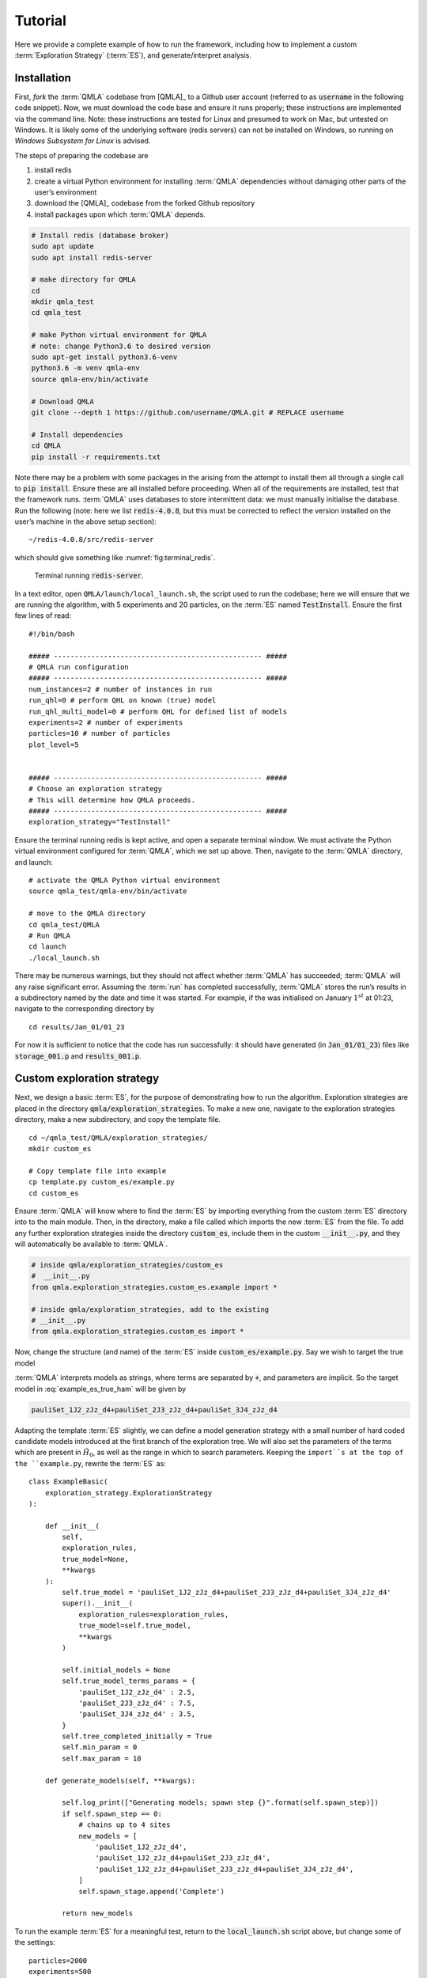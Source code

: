 .. role:: raw-math(raw)
    :format: latex html

Tutorial
========


Here we provide a complete example of how to run the framework,
including how to implement a custom :term:`Exploration Strategy` (:term:`ES`), and generate/interpret analysis.


.. _section_installation:

Installation 
------------
First, *fork* the :term:`QMLA` codebase from
[QMLA]_ to a Github user account (referred to as :code:`username` in the following code snippet). 
Now, we must download the code base and
ensure it runs properly; these instructions are implemented via the
command line.
Note: these instructions are tested for Linux and presumed to work on Mac, but untested on Windows. 
It is likely some of the underlying software (redis servers) can not be installed on Windows,
so running on *Windows Subsystem for Linux* is advised. 

The steps of preparing the codebase are

#. install redis

#. create a virtual Python environment for installing :term:`QMLA` dependencies
   without damaging other parts of the user’s environment

#. download the [QMLA]_ codebase from the forked Github repository

#. install packages upon which :term:`QMLA` depends.


.. code-block:: 
    :name: qmla_setup

    # Install redis (database broker)
    sudo apt update
    sudo apt install redis-server
     
    # make directory for QMLA
    cd
    mkdir qmla_test
    cd qmla_test

    # make Python virtual environment for QMLA
    # note: change Python3.6 to desired version
    sudo apt-get install python3.6-venv 
    python3.6 -m venv qmla-env    
    source qmla-env/bin/activate

    # Download QMLA
    git clone --depth 1 https://github.com/username/QMLA.git # REPLACE username

    # Install dependencies
    cd QMLA 
    pip install -r requirements.txt 

Note there may be a problem with some packages in the arising from the
attempt to install them all through a single call to :code:`pip install`. 
Ensure these are all installed before proceeding.
When all of the requirements are installed, test that the framework
runs. :term:`QMLA` uses databases to store intermittent data: we must
manually initialise the database. Run the following 
(note: here we list :code:`redis-4.0.8`, but this must be corrected to reflect the version installed on the
user’s machine in the above setup section):

::

    ~/redis-4.0.8/src/redis-server

which should give something like :numref:`fig:terminal_redis`.

.. figure:: images/terminal_redis.png
   :alt: Terminal running :code:`redis-server`.
   :width: 75.0%
   :name: fig:terminal_redis

   Terminal running :code:`redis-server`.


In a text editor, open ``QMLA/launch/local_launch.sh``, 
the script used to run the codebase;  
here we will ensure that we are running the
algorithm, with 5 experiments and 20 particles, on the
:term:`ES` named :code:`TestInstall`.
Ensure the first few lines of read:

::

    #!/bin/bash

    ##### -------------------------------------------------- #####
    # QMLA run configuration
    ##### -------------------------------------------------- #####
    num_instances=2 # number of instances in run
    run_qhl=0 # perform QHL on known (true) model
    run_qhl_multi_model=0 # perform QHL for defined list of models
    experiments=2 # number of experiments
    particles=10 # number of particles
    plot_level=5


    ##### -------------------------------------------------- #####
    # Choose an exploration strategy 
    # This will determine how QMLA proceeds. 
    ##### -------------------------------------------------- #####
    exploration_strategy="TestInstall"

Ensure the terminal running redis is kept active, and
open a separate terminal window. 
We must activate the Python virtual environment configured for :term:`QMLA`, 
which we set up above. 
Then, navigate to the :term:`QMLA` directory, and launch:

::

    # activate the QMLA Python virtual environment 
    source qmla_test/qmla-env/bin/activate

    # move to the QMLA directory 
    cd qmla_test/QMLA
    # Run QMLA
    cd launch   
    ./local_launch.sh

There may be numerous warnings, but they should not affect whether
:term:`QMLA` has succeeded; :term:`QMLA` will any raise significant error.
Assuming the :term:`run` has completed successfully, :term:`QMLA` stores the run’s
results in a subdirectory named by the date and time it was started. For
example, if the was initialised on January :math:`1^{st}` at 01:23,
navigate to the corresponding directory by

::

    cd results/Jan_01/01_23

For now it is sufficient to notice that the code has run successfully: 
it should have generated (in :code:`Jan_01/01_23`) files like 
:code:`storage_001.p` and :code:`results_001.p`.


Custom exploration strategy
---------------------------

Next, we design a basic :term:`ES`, for the purpose of
demonstrating how to run the algorithm. 
Exploration strategies are placed in the directory 
:code:`qmla/exploration_strategies`.
To make a new one, navigate to the exploration
strategies directory, make a new subdirectory, and copy the template
file.

::


    cd ~/qmla_test/QMLA/exploration_strategies/
    mkdir custom_es

    # Copy template file into example
    cp template.py custom_es/example.py
    cd custom_es

Ensure :term:`QMLA` will know where to find the :term:`ES` 
by importing everything from the custom :term:`ES` 
directory into to the main module. 
Then, in the directory, make a file called which imports the new
:term:`ES` from the file. 
To add any further exploration strategies inside the
directory :code:`custom_es`, include them in the custom :code:`__init__.py`,
and they will automatically be available to :term:`QMLA`.

.. code-block:: python


    # inside qmla/exploration_strategies/custom_es
    #  __init__.py    
    from qmla.exploration_strategies.custom_es.example import *

    # inside qmla/exploration_strategies, add to the existing
    # __init__.py 
    from qmla.exploration_strategies.custom_es import *

Now, change the structure (and name) of the :term:`ES`
inside :code:`custom_es/example.py`. 
Say we wish to target the true model

.. math::
    :label: example_es_true_ham

    \vec{\alpha} = \left( \alpha_{1,2} \ \ \ \   \alpha_{2,3} \ \ \ \ \alpha_{3,4} \right)

    \vec{T} = \left( \hat{\sigma}_{z}^1 \otimes \hat{\sigma}_{z}^2 \ \ \ \ \hat{\sigma}_{z}^2 \otimes \hat{\sigma}_{z}^3 \ \ \ \  \hat{\sigma}_{z}^3 \otimes \hat{\sigma}_{z}^4 \right) 
    
    \Longrightarrow \hat{H}_{0} = \hat{\sigma}_{z}^{(1,2)} \hat{\sigma}_{z}^{(2,3)} \hat{\sigma}_{z}^{(3,4)} \\

:term:`QMLA` interprets models as strings, where terms are separated by :code:`+`, 
and parameters are implicit. So the target model in
:eq:`example_es_true_ham` will be given by

.. code:: 
    
    pauliSet_1J2_zJz_d4+pauliSet_2J3_zJz_d4+pauliSet_3J4_zJz_d4

Adapting the template :term:`ES` slightly, we can
define a model generation strategy with a small number of hard coded
candidate models introduced at the first branch of the exploration tree.
We will also set the parameters of the terms which are present in
:math:`\hat{H}_{0}`, as well as the range in which to search parameters. 
Keeping the ``import``s at the top of the ``example.py``, 
rewrite the :term:`ES` as:

::

    class ExampleBasic(
        exploration_strategy.ExplorationStrategy
    ):

        def __init__(
            self,
            exploration_rules,
            true_model=None,
            **kwargs
        ):
            self.true_model = 'pauliSet_1J2_zJz_d4+pauliSet_2J3_zJz_d4+pauliSet_3J4_zJz_d4'
            super().__init__(
                exploration_rules=exploration_rules,
                true_model=self.true_model,
                **kwargs
            )

            self.initial_models = None
            self.true_model_terms_params = {
                'pauliSet_1J2_zJz_d4' : 2.5,
                'pauliSet_2J3_zJz_d4' : 7.5,
                'pauliSet_3J4_zJz_d4' : 3.5,
            }
            self.tree_completed_initially = True
            self.min_param = 0
            self.max_param = 10

        def generate_models(self, **kwargs):

            self.log_print(["Generating models; spawn step {}".format(self.spawn_step)])
            if self.spawn_step == 0:
                # chains up to 4 sites
                new_models = [
                    'pauliSet_1J2_zJz_d4',
                    'pauliSet_1J2_zJz_d4+pauliSet_2J3_zJz_d4',
                    'pauliSet_1J2_zJz_d4+pauliSet_2J3_zJz_d4+pauliSet_3J4_zJz_d4',
                ]
                self.spawn_stage.append('Complete')

            return new_models

To run the example :term:`ES` for a meaningful test,
return to the :code:`local_launch.sh` script above, 
but change some of the settings:

::

    particles=2000
    experiments=500
    run_qhl=1
    exploration_strategy=ExampleBasic

Run locally again then move to the results directory as in as in :ref:`section_installation`.    
Note this will take up to 15 minutes to run. 
This can be reduced by lowering the values of :code:`particles`, :code:`experiments`, 
which is sufficient for testing but note that the outcomes will be less effective 
than those presented in the figures of this section.


Analysis
--------

:term:`QMLA` stores results and generates plots over the entire range of
the algorithm, i.e. the run, instance and models. 
The depth of analysis performed automatically is set by the user control
:code:`plot_level` in :code:`local_launch.sh`; 
for ``plot_level=1`` , only the most crucial figures are generated, 
while ``plot_level=5``  generates plots for every
individual model considered. For model searches across large model
spaces and/or considering many candidates, excessive plotting can cause
considerable slow-down, so users should be careful to generate plots
only to the degree they will be useful. Next we show some examples of
the available plots.

Model analysis
~~~~~~~~~~~~~~

We have just run :term:`QHL` for the model in
:eq:`example_es_true_ham` for a single instance, using a reasonable
number of particles and experiments, so we expect to have trained the
model well. 
:term:`Instance`-level results are stored (e.g. for the instance
with ``qmla_id=1``) in ``Jan_01/01_23/instances/qmla_1``. 
Individual models’ insights can be found in , e.g. the model’s ``leaning_summary``
(:numref:`fig:qmla_learning_summary`), and in ``dynamics``
(:numref:`fig:qmla_model_dynamics`).

.. figure:: images/model_analysis/learning_summary_1.png
   :alt: Learning summary
   :width: 75.0%
   :name: fig:qmla_learning_summary
   
   The outcome of :term:`QHL` for the given model.
   Subfigures (a)-(c) show the estimates of the parameters.
   (d) shows the total parameterisation volume against experiments trained upon, 
   along with the evolution times used for those experiments. 
 

.. figure:: images/model_analysis/dynamics_1.png
   :width: 75.0%
   :name: fig:qmla_model_dynamics

   The model's attempt at reproducing dynamics from :math:`\hat{H}_0`.


Instance analysis
~~~~~~~~~~~~~~~~~

Now we can run the full :term:`QMLA` algorithm, i.e. train several
models and determine the most suitable. :term:`QMLA` will call the
method of the :term:`ES`, set in :ref:`section_installation`,
which tells :term:`QMLA` to construct three models on the first branch,
then terminate the search. 
Here we need to train and compare all models
so it takes considerably longer to run: 
for the purpose of testing, 
we reduce the resources so the entire algorithm runs in about 15 minutes.
Some applications will require significantly more resources to learn
effectively. 
In realistic cases, these processes are run in parallel, as
we will cover in :ref:`section_parallel`.

Reconfigure a subset of the settings in the ``local_launch.sh`` script
and run it again:

::

    experiments=250
    particles=1000
    run_qhl=0
    exploration_strategy=ExampleBasic

In the corresponding results directory, navigate to ``instances/qmla_1``, 
where instance level analysis are available.

::

    cd results/Jan_01/01_23/instances/qmla_1

Figures of interest here show the composition of the models
(:numref:`fig:qmla_model_composition`), as well as the :term:`BF` between
candidates (:numref:`fig:qmla_bayes_factors`). 
Individual model comparisons –
i.e. :term:`BF` – are shown in :numref:`fig:qmla_bayes_factor_comparison`,
with the dynamics of all candidates shown in
:numref:`fig:qmla_branch_dynamics`. 
The probes used during the training of all
candidates are also plotted (:numref:`fig:qmla_training_probes`).

.. figure:: images/instance_analysis/composition_of_models.png
   :width: 75.0%
   :name: fig:qmla_model_composition

   ``composition_of_models``: constituent terms of all considered models, 
   indexed by their model IDs. Here model 3 is :math:`\hat{H}_0`


.. figure:: images/instance_analysis/bayes_factors.png
   :width: 75.0%
   :name: fig:qmla_bayes_factors

   ``bayes_factors``: comparisons between all models are read as :math:`B_{i,j}` where
   :math:`i` is the model ID on the y-axis and :math:`j` on the x-axis. 
   Thus :math:`B_{ij} > 0 \ (<0)` indicates :math:`\hat{H}_i$ \ ($\hat{H}_j`), 
   i.e. the model on the y-axis (x-axis) is the stronger model.


.. figure:: images/instance_analysis/BF_1_3.png
   :width: 75.0%
   :name: fig:qmla_bayes_factor_comparison

   ``comparisons/BF_1_3``: direct comparison between models with IDs 1 and 3,
   showing their reproduction of the system dynamics (red dots, :math:`Q`, 
   as well as the times (experiments) against which the :term:`BF` was calculated. 


.. figure:: images/instance_analysis/dynamics_branch_1.png
   :width: 75.0%
   :name: fig:qmla_branch_dynamics

   ``branches/dynamics_branch_1``: dynamics of all models considered on the branch
   compared with system dynamics (red dots, :math:`Q`)

.. figure:: images/instance_analysis/probes_bloch_sphere.png
   :width: 50.0%
   :name: fig:qmla_training_probes

   ``probes_bloch_sphere``: probes used for training models in this instance 
   (only showing 1-qubit versions).


Run analysis
~~~~~~~~~~~~

Considering a number of instances together is a *run*. 
In general, this is the level of analysis of most interest: 
an individual instance is liable to errors due to the probabilistic 
nature of the model training and generation subroutines. 
On average, however, we expect those elements to perform well, 
so across a significant number of instances,we expect the average outcomes to be meaningful.

Each results directory has an script to generate plots at the run level.

::

    cd results/Jan_01/01_23
    ./analyse.sh

Run level analysis are held in the main results directory and several
sub-directories created by the script. 
For testing, here we recommend running a number of instances with very few resources 
so that the test finishes quickly (about ten minutes). 
The results will therefore be meaningless, but allow for
elucidation of the resultant plots. 
First, reconfigure some settings of ``local_launch.sh`` and launch again.

::

    num_instances=10
    experiments=20
    particles=100
    run_qhl=0
    exploration_strategy=ExampleBasic

Some of the generated analysis are shown in the following figures. 
The number of instances
for which each model was deemed champion, i.e. their *win rates* are given in
:numref:`fig:qmla_win_rates`. The *top models*, i.e. those with highest win
rates, analysed further: the average parameter estimation progression
for :math:`\hat{H}_{0}` – including only the instances where :math:`\hat{H}_{0}` was
deemed champion – are shown in :numref:`fig:champ_param_progression`.
Irrespecitve of the champion models, the rate with which each term is
found in the champion model (:math:`\hat{t} \in \hat{H}^{\prime}`) indicates
the :term:`likelihood` that the term is really present; these rates – along
with the parameter values learned – are shown in :numref:`fig:run_branch_dynamics`. 
The champion model from each instance can
attempt to reproduce system dynamics: we group together these
reproductions for each model in :numref:`fig:run_dynamics`.

.. figure:: images/run_analysis/model_wins.png
   :name: fig:qmla_win_rates

   ``performace/model_wins``: number of instance wins achieved by each model.

.. figure:: images/run_analysis/params_pauliSet_1J2_zJz_d4+pauliSet_2J3_zJz_d4+pauliSet_3J4_zJz_d4.png
   :name: fig:champ_param_progression

   ``champion_models/params_params_pauliSet_1J2_zJz_d4+pauliSet_2J3_zJz_d4+pauliSet_3J4_zJz_d4``: 
   parameter estimation progression for the true model, only for the instances where it was deemed champion. 

.. figure:: images/run_analysis/terms_and_params.png
   :name: fig:run_branch_dynamics

   ``champion_models/terms_and_params``: 
   histogram of parameter values found for each term which appears in any champion model,
   with the true parameter (:math:`\alpha_0`) in red and the median learned parameter 
   (:math:`\bar{\alpha}^{\prime}`) in blue.

.. figure:: images/run_analysis/dynamics.png
   :name: fig:run_dynamics

   ``performance/dynamics``: median dynamics of the champion models. The models
   which won most instances are shown together in the top panel, and
   individually in the lower panels. The median dynamics from the
   models’ learnings in its winning instances are shown, with the shaded
   region indicating the 66% confidence region.

.. _section_parallel:

Parallel implementation
-----------------------

We provide utility to run :term:`QMLA` on parallel processes. 
Individual models’ training can run in parallel, as well as the calculation of
:term:`BF` between models. 
The provided script is designed for PBS job
scheduler running on a compute cluster. 
It will require a few adjustments to match the system being used. 
Overall, though, it has mostly a similar structure as the script used above.

:term:`QMLA` must be downloaded on the compute cluster as in
:ref:`section_installation`; this can be a new fork of the repository, 
though it is sensible to test installation locally as described in this chapter
so far, then *push* that version, including the new 
:term:`ES`, to Github, and cloning the latest version. 
It is again advisable to create a Python virtual environment in order to isolate
:term:`QMLA` and its dependencies (indeed this is sensibel for any Python development project). 
Open the parallel launch script, ``QMLA/launch/parallel_launch.sh``, and prepare the first few lines as

::

    #!/bin/bash

    ##### -------------------------------------------------- #####
    # QMLA run configuration
    ##### -------------------------------------------------- #####
    num_instances=10 # number of instances in run
    run_qhl=0 # perform QHL on known (true) model
    run_qhl_multi_model=0 # perform QHL for defined list of models
    experiments=250
    particles=1000
    plot_level=5


    ##### -------------------------------------------------- #####
    # Choose an exploration strategy 
    # This will determine how QMLA proceeds. 
    ##### -------------------------------------------------- #####
    exploration_strategy="ExampleBasic"

When submitting jobs to schedulers like PBS, we must specify the time
required, so that it can determine a fair distribution of resources
among users. 
We must therefore *estimate* the time it will take for an
instance to complete: clearly this is strongly dependent on the numbers
of experiments (:math:`N_e`) and particles (:math:`N_p`), and the number
of models which must be trained. 
:term:`QMLA` attempts to determine a
reasonable time to request based on the ``max_num_models_by_shape``
attribute  of the :term:`ES`, by calling 
``QMLA/scripts/time required calculation.py``.
In practice, this can be difficult to set perfectly, 
so the attribute of the :term:`ES` can be used to correct
for heavily over- or under-estimated time requests. 
Instances are run in parallel, and each instance trains/compares models in parallel. 
The number of processes to request, :math:`N_c` for each instance is set as in the 
:term:`ES`. 
Then, if there are :math:`N_r` instances in the run, we will
be requesting the job scheduler to admit :math:`N_r` distinct jobs, each
requiring :math:`N_c` processes, for the time specified.

The ``parallel_launch`` script works together with ``QMLA/launch/run_single_qmla_instance.sh``, 
though note a number of steps in the latter are configured to the cluster and may need to be adapted. 
In particular, the first command is used to load the redis utility, and
later lines are used to initialise a redis server. 
These commands will probably not work with most machines, so must be configured to achieve
those steps.

::


    module load tools/redis-4.0.8

    ... 

    SERVER_HOST=$(head -1 "$PBS_NODEFILE")
    let REDIS_PORT="6300 + $QMLA_ID"

    cd $LIBRARY_DIR
    redis-server RedisDatabaseConfig.conf --protected-mode no --port $REDIS_PORT & 
    redis-cli -p $REDIS_PORT flushall

When the modifications are finished, :term:`QMLA` can be launched in
parallel similarly to the local version:

::

    source qmla_test/qmla-env/bin/activate

    cd qmla_test/QMLA/launch
    ./parallel_launch.sh

Jobs are likely to queue for some time, depending on the demands on the
job scheduler. 
When all jobs have finished, results are stored as in the
local case, in ``QMLA/launch/results/Jan_01/01_23``, 
where can be used to generate a series of automatic analyses.


Customising exploration strategies
----------------------------------

User interaction with the :term:`QMLA` codebase should be achieveable
primarily through the exploration strategy framework. 
Throughout the algorithm(s) available, :term:`QMLA` calls upon the 
:term:`ES` before determining how to proceed. 
The usual mechanism through which the actions of :term:`QMLA` are directed, 
is to set attributes of the :term:`ES` class: 
the complete set of influential attributes are available at :class:`~qmla.ExplorationStrategy`. 

:term:`QMLA` directly uses several methods of the :term:`ES` 
class, all of which can be overwritten in the course of customising an :term:`ES`. 
Most such methods need not be replaced, however, with the exception of , which is the most
important aspect of any :term:`ES`: 
it determines which models are built and tested by :term:`QMLA`. 
This method allows the user to impose any logic desired in constructing models; 
it is called after the completion of every branch of the exploration tree on
the :term:`ES`.

.. _section_greedy_search:

Greedy search
~~~~~~~~~~~~~~

A first non-trivial :term:`ES` is to build models
greedily from a set of *primitive* terms,
:math:`\mathcal{T} = \{ \hat{t} \} `. 
New models are constructed by combining the previous branch champion with each 
of the remaining, unused terms. 
The process is repeated until no terms remain.

.. figure:: images/greedy_exploration_strategy.png
   :name: fig:greedy_search
   :width: 75.0%

   Greedy search mechanism. **Left**, a set of primitive terms,
   :math:`\mathcal{T}`, are defined in advance. **Right**, models are
   constructed from :math:`\mathcal{T}`. On the first branch, the primitve
   terms alone constitute models. Thereafter, the strongest model
   (marked in green) from the previous branch is combined with all the
   unused terms. 

We can compose an :term:`ES` using these rules, 
say for

.. math:: 
   :label: target_greedy_es
   \mathcal{T} = \left\{ \hat{\sigma}_{x}^1, \ \hat{\sigma}_{y}^1, \ \hat{\sigma}_{x}^1 \otimes \hat{\sigma}_{x}^2, \ \hat{\sigma}_{y}^1 \otimes \hat{\sigma}_{y}^2 \right\}

as follows. 
Note the termination criteria must work in conjunction with
the model generation routine. 
Users can overwrite the method ``check tree completed`` for custom
logic, although a straightforward mechanism is to use the ``spawn_stage`` attribute of
the :term:`ES` class: when the final element of this
list is , :term:`QMLA` will terminate the search by default. 
Also note that the default termination test checks whether the number of branches
(``spawn_step``s) exceeds the limit , which must be set artifically high to avoid
ceasing the search too early, if relying solely on . Here we demonstrate
how to impose custom logic to terminate the seach also.

::

    class ExampleGreedySearch(
        exploration_strategy.ExplorationStrategy
    ):
        r"""
        From a fixed set of terms, construct models iteratively, 
        greedily adding all unused terms to separate models at each call to the generate_models. 

        """

        def __init__(
            self,
            exploration_rules,
            **kwargs
        ):
            
            super().__init__(
                exploration_rules=exploration_rules,
                **kwargs
            )
            self.true_model = 'pauliSet_1_x_d3+pauliSet_1J2_yJy_d3+pauliSet_1J2J3_zJzJz_d3'
            self.initial_models = None
            self.available_terms = [
                'pauliSet_1_x_d3', 'pauliSet_1_y_d3', 
                'pauliSet_1J2_xJx_d3', 'pauliSet_1J2_yJy_d3'
            ]
            self.branch_champions = []
            self.prune_completed_initially = True
            self.check_champion_reducibility = False

        def generate_models(
            self,
            model_list,
            **kwargs
        ):
            self.log_print([
                "Generating models in tiered greedy search at spawn step {}.".format(
                    self.spawn_step, 
                )
            ])
            try:
                previous_branch_champ = model_list[0]
                self.branch_champions.append(previous_branch_champ)
            except:
                previous_branch_champ = ""

            if self.spawn_step == 0 :
                new_models = self.available_terms
            else:
                new_models = greedy_add(
                    current_model = previous_branch_champ, 
                    terms = self.available_terms
                )

            if len(new_models) == 0:
                # Greedy search has exhausted the available models;
                # send back the list of branch champions and terminate search.
                new_models = self.branch_champions
                self.spawn_stage.append('Complete')

            return new_models

    def greedy_add(
        current_model, 
        terms,
    ):
        r""" 
        Combines given model with all terms from a set.
        
        Determines which terms are not yet present in the model, 
        and adds them each separately to the current model. 

        :param str current_model: base model
        :param list terms: list of strings of terms which are to be added greedily. 
        """

        try:
            present_terms = current_model.split('+')
        except:
            present_terms = []
        nonpresent_terms = list(set(terms) - set(present_terms))
        
        term_sets = [
            present_terms+[t] for t in nonpresent_terms
        ]

        new_models = ["+".join(term_set) for term_set in term_sets]
        
        return new_models

We advise reducing ``plot_level`` to 3 to avoid excessive/slow figure generation.
This run can be implemented locally or in parallel as described above,
and analysed through the usual ``analyse.sh`` script, generating figures in
accordance with the ``plot_level`` set by the user in the launch script. 
Outputs can again be found in the instances subdirectory, including a map of the
models generated (:numref:`fig:greedy_model_composition`), 
as well as the branches they reside on, and the Bayes
factors between candidates, :numref:`fig:greedy_branches`.

.. figure:: images/greedy_search/composition_of_models.png
   :name: fig:greedy_model_composition
   
   ``composition_of_models``

.. figure:: images/greedy_search/graphs_of_branches_ExampleGreedySearch.png
   :name: fig:greedy_branches

   ``graphs_of_branches_ExampleGreedySearch``: 
   shows which models reside on each branches of the exploration tree. 
   Models are coloured by their F-score, and edges represent the :term:`BF` between models. 
   The first four branches are equivalent to those in :numref:`fig:greedy_search`,
   while the final branch considers the set of branch champions, 
   in order to determine the overall champion. 




Tiered greedy search
~~~~~~~~~~~~~~~~~~~~

We provide one final example of a non-trivial :term:`ES`: 
tiered greedy search. 
Similar to the idea of :ref:`section_greedy_search`, 
except terms are introduced hierarchically: 
sets of terms :math:`\mathcal{T}_1, \mathcal{T}_2, \dots \mathcal{T}_n` are each
examined greedily, where the overall strongest model of one tier forms
the seed model for the subsequent tier. 
A corresponding :term:‘Exploration Strategy‘ is given as follows.

::


    class ExampleGreedySearchTiered(
        exploration_strategy.ExplorationStrategy
    ):
        r"""
        Greedy search in tiers.

        Terms are batched together in tiers; 
        tiers are searched greedily; 
        a single tier champion is elevated to the subsequent tier. 

        """

        def __init__(
            self,
            exploration_rules,
            **kwargs
        ):
            super().__init__(
                exploration_rules=exploration_rules,
                **kwargs
            )
            self.true_model = 'pauliSet_1_x_d3+pauliSet_1J2_yJy_d3+pauliSet_1J2J3_zJzJz_d3'
            self.initial_models = None
            self.term_tiers = {
                1 : ['pauliSet_1_x_d3', 'pauliSet_1_y_d3', 'pauliSet_1_z_d3' ],
                2 : ['pauliSet_1J2_xJx_d3', 'pauliSet_1J2_yJy_d3', 'pauliSet_1J2_zJz_d3'],
                3 : ['pauliSet_1J2J3_xJxJx_d3', 'pauliSet_1J2J3_yJyJy_d3', 'pauliSet_1J2J3_zJzJz_d3'],
            }
            self.tier = 1
            self.max_tier = max(self.term_tiers)
            self.tier_branch_champs = {k : [] for k in self.term_tiers} 
            self.tier_champs = {}
            self.prune_completed_initially = True
            self.check_champion_reducibility = True

        def generate_models(
            self,
            model_list,
            **kwargs
        ):
            self.log_print([
                "Generating models in tiered greedy search at spawn step {}.".format(
                    self.spawn_step, 
                )
            ])

            if self.spawn_stage[-1] is None:
                try:
                    previous_branch_champ = model_list[0]
                    self.tier_branch_champs[self.tier].append(previous_branch_champ)
                except:
                    previous_branch_champ = None

            elif "getting_tier_champ" in self.spawn_stage[-1]:
                previous_branch_champ = model_list[0]
                self.log_print([
                    "Tier champ for {} is {}".format(self.tier, model_list[0])
                ])
                self.tier_champs[self.tier] = model_list[0]
                self.tier += 1
                self.log_print(["Tier now = ", self.tier])
                self.spawn_stage.append(None) # normal processing

                if self.tier > self.max_tier:
                    self.log_print(["Completed tree for ES"])
                    self.spawn_stage.append('Complete')
                    return list(self.tier_champs.values())
            else:
                self.log_print([
                    "Spawn stage:", self.spawn_stage
                ])

            new_models = greedy_add(
                current_model = previous_branch_champ, 
                terms = self.term_tiers[self.tier]
            )
            self.log_print([
                "tiered search new_models=", new_models
            ])

            if len(new_models) == 0:
                # no models left to find - get champions of branches from this tier
                new_models = self.tier_branch_champs[self.tier]
                self.log_print([
                    "tier champions: {}".format(new_models)
                ])
                self.spawn_stage.append("getting_tier_champ_{}".format(self.tier))
            return new_models

        def check_tree_completed(
            self,
            spawn_step,
            **kwargs
        ):
            r"""
            QMLA asks the exploration tree whether it has finished growing; 
            the exploration tree queries the exploration strategy through this method
            """
            if self.tree_completed_initially:
                return True
            elif self.spawn_stage[-1] == "Complete":
                return True
            else:
                return False
        

    def greedy_add(
        current_model, 
        terms,
    ):
        r""" 
        Combines given model with all terms from a set.
        
        Determines which terms are not yet present in the model, 
        and adds them each separately to the current model. 

        :param str current_model: base model
        :param list terms: list of strings of terms which are to be added greedily. 
        """

        try:
            present_terms = current_model.split('+')
        except:
            present_terms = []
        nonpresent_terms = list(set(terms) - set(present_terms))
        
        term_sets = [
            present_terms+[t] for t in nonpresent_terms
        ]

        new_models = ["+".join(term_set) for term_set in term_sets]
        
        return new_models

with corresponding results in [fig:example\_es\_tiered\_greedy].


.. figure:: images/tiered_search/composition_of_models.png
   :name: fig:greedy_model_composition
   
   ``composition_of_models``

.. figure:: images/tiered_search/graphs_of_branches_ExampleGreedySearchTiered.png
   :name: fig:greedy_branches

   ``graphs_of_branches_ExampleGreedySearchTiered``: 
   shows which models reside on each branches of the exploration tree. 
   Models are coloured by their F-score, and edges represent the :term:`BF` between models. 
   In each tier, three branches greedily add terms, and a fourth branch considers the champions of 
   the first three branches in order to nominate a tier champion. 
   The final branch consists only of the tier champions, to nominate the global champion, :math:`\hat{H}^{\prime}`. 